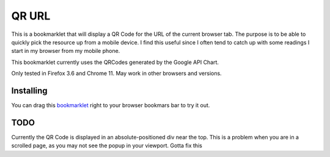QR URL
======
This is a bookmarklet that will display a QR Code for the URL of the current browser tab. 
The purpose is to be able to quickly pick the resource up from a mobile device. I find this useful since I often tend to catch up with some readings I start in my browser from my mobile phone.

This bookmarklet currently uses the QRCodes generated by the Google API Chart.

Only tested in Firefox 3.6 and Chrome 11. May work in other browsers and versions.

Installing
-------------

You can drag this bookmarklet_ right to your browser bookmars bar to try it out.

TODO
-----
Currently the QR Code is displayed in an absolute-positioned div near the top. This is a problem when you are in a scrolled page, as you may not see the popup in your viewport. Gotta fix this

 
.. _bookmarklet: javascript:(function(){var%20div=document.getElementById(%27QRCode%27);if(div!=null){div.style.display=%27block%27;}else{div=document.createElement(%27div%27);div.setAttribute(%27style%27,%27position:absolute;top:30%;left:40%;background:#ddf;width:300px;height:300px;z-index:10001;display:block;%27);div.setAttribute(%27id%27,%27QRCode%27);var%20img=document.createElement(%27img%27);img.setAttribute(%27src%27,%27http://chart.apis.google.com/chart?cht=qr&chl=%27+encodeURIComponent(location.href)+%27&chs=250x250%27);img.setAttribute(%27alt%27,%27QR%20Code%20of%20the%20URL%27);img.setAttribute(%27style%27,%27margin:%2025px;margin-top:10px;%27);var%20close=document.createElement(%27a%27);close.textContent=%27[x]%27;close.setAttribute(%27style%27,%27color:blue;float:right;cursor:pointer;%27);close.setAttribute(%27href%27,%27javascript:document.getElementById(\"QRCode\").style.display=\"none\";void(0);%27);div.appendChild(close);div.appendChild(img);document.body.appendChild(div);}})();


